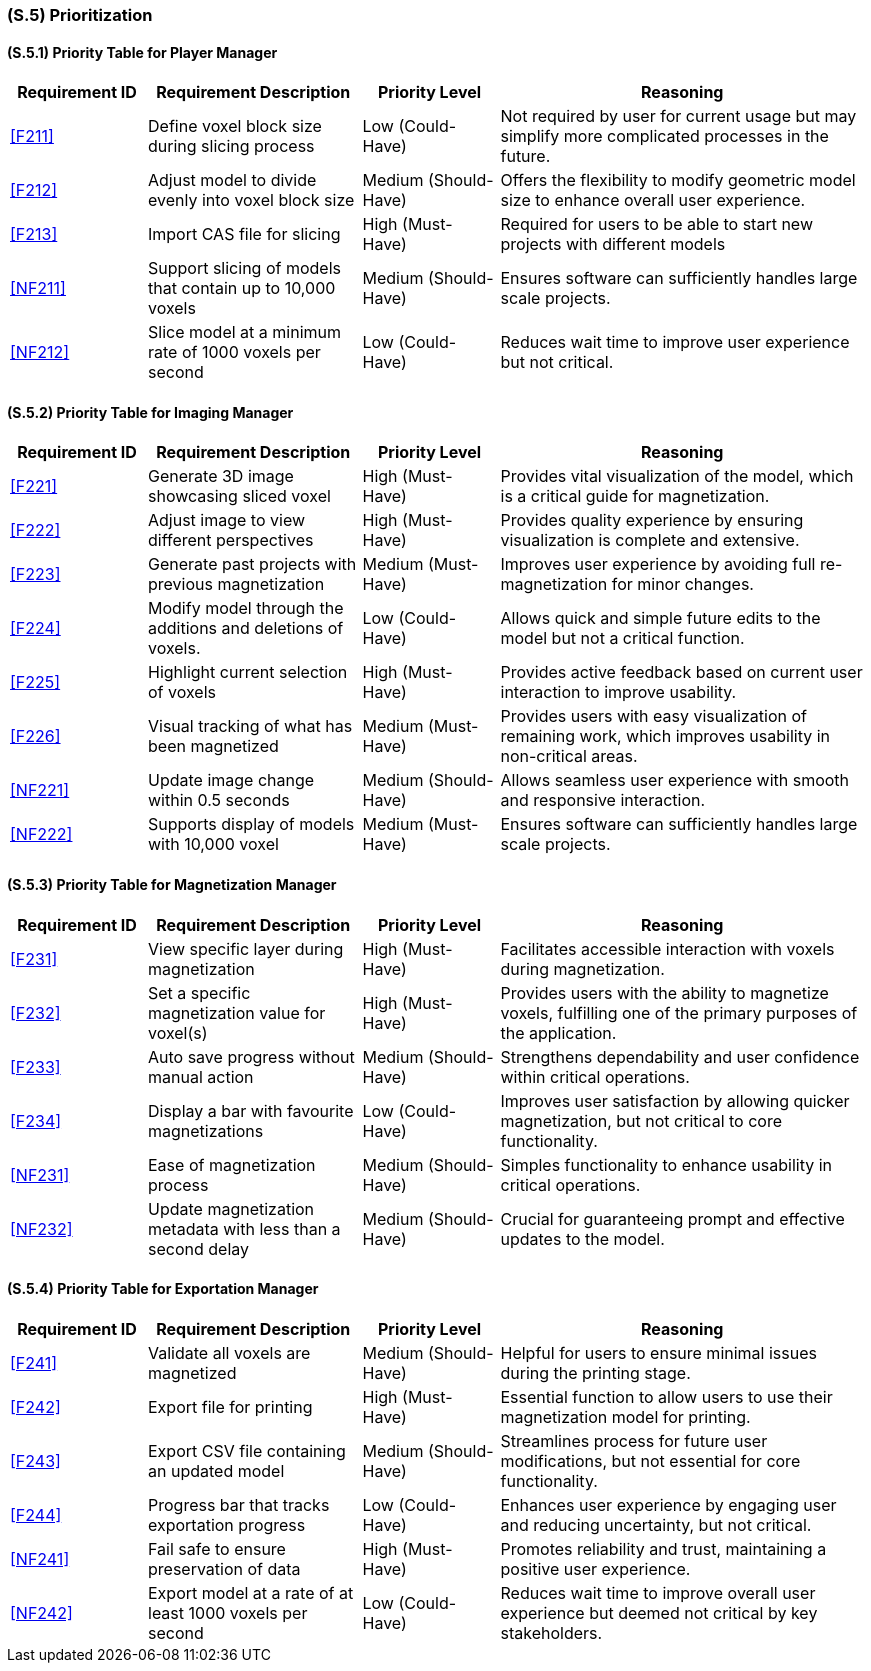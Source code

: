 [#s5,reftext=S.5]
=== (S.5) Prioritization

ifdef::!env-draft[]
TIP: _Classification of the behaviors, interfaces and scenarios (<<s2>>, <<s3>> and <<s4>>) by their degree of criticality. It is useful in particular if during the course of the project various pressures force the team to drop certain functions._  <<BM22>>
endif::[]

==== (S.5.1) Priority Table for Player Manager
[cols="^16%, 25%, 16%, 43%, options="header"]
|===
|Requirement ID |Requirement Description |Priority Level |Reasoning

|<<F211>> |Define voxel block size during slicing process
|Low (Could-Have)
|Not required by user for current usage but may simplify more complicated processes in the future.

|<<F212>> |Adjust model to divide evenly into voxel block size
|Medium (Should-Have)
|Offers the flexibility to modify geometric model size to enhance overall user experience.

|<<F213>> |Import CAS file for slicing
|High (Must-Have)
|Required for users to be able to start new projects with different models

|<<NF211>> |Support slicing of models that contain up to 10,000 voxels
|Medium (Should-Have)
|Ensures software can sufficiently handles large scale projects.

|<<NF212>> |Slice model at a minimum rate of 1000 voxels per second
|Low (Could-Have)
|Reduces wait time to improve user experience but not critical.
|===

==== (S.5.2) Priority Table for Imaging Manager
[cols="^16%, 25%, 16%, 43%, options="header"]
|===
|Requirement ID |Requirement Description |Priority Level |Reasoning

|<<F221>> |Generate 3D image showcasing sliced voxel
|High (Must-Have)
|Provides vital visualization of the model, which is a critical guide for magnetization.

|<<F222>> |Adjust image to view different perspectives
|High (Must-Have)
|Provides quality experience by ensuring visualization is complete and extensive.

|<<F223>> |Generate past projects with previous magnetization
|Medium (Must-Have)
|Improves user experience by avoiding full re-magnetization for minor changes.

|<<F224>> |Modify model through the additions and deletions of voxels.
|Low (Could-Have)
|Allows quick and simple future edits to the model but not a critical function.

|<<F225>> |Highlight current selection of voxels
|High (Must-Have)
|Provides active feedback based on current user interaction to improve usability.

|<<F226>> |Visual tracking of what has been magnetized
|Medium (Must-Have)
|Provides users with easy visualization of remaining work, which improves usability in non-critical areas.

|<<NF221>> |Update image change within 0.5 seconds
|Medium (Should-Have)
|Allows seamless user experience with smooth and responsive interaction.

|<<NF222>> |Supports display of models with 10,000 voxel
|Medium (Must-Have)
|Ensures software can sufficiently handles large scale projects.
|===

==== (S.5.3) Priority Table for Magnetization Manager
[cols="^16%, 25%, 16%, 43%, options="header"]
|===
|Requirement ID |Requirement Description |Priority Level |Reasoning

|<<F231>> |View specific layer during magnetization
|High (Must-Have)
|Facilitates accessible interaction with voxels during magnetization.

|<<F232>> |Set a specific magnetization value for voxel(s)
|High (Must-Have)
|Provides users with the ability to magnetize voxels, fulfilling one of the primary purposes of the application.

|<<F233>> |Auto save progress  without manual action
|Medium (Should-Have)
|Strengthens dependability and user confidence within critical operations.

|<<F234>> |Display a bar with favourite magnetizations
|Low (Could-Have)
|Improves user satisfaction by allowing quicker magnetization, but not critical to core functionality.

|<<NF231>> |Ease of magnetization process
|Medium (Should-Have)
|Simples functionality to enhance usability in critical operations.

|<<NF232>> |Update magnetization metadata with less than a second delay
|Medium (Should-Have)
|Crucial for guaranteeing prompt and effective updates to the model.
|===

==== (S.5.4) Priority Table for Exportation Manager
[cols="^16%, 25%, 16%, 43%, options="header"]
|===
|Requirement ID |Requirement Description |Priority Level |Reasoning

|<<F241>> |Validate all voxels are magnetized
|Medium (Should-Have)
|Helpful for users to ensure minimal issues during the printing stage.

|<<F242>> |Export file for printing
|High (Must-Have)
|Essential function to allow users to use their magnetization model for printing.

|<<F243>> |Export CSV file containing an updated model
|Medium (Should-Have)
|Streamlines process for future user modifications, but not essential for core functionality.

|<<F244>> |Progress bar that tracks exportation progress
|Low (Could-Have)
|Enhances user experience by engaging user and reducing uncertainty, but not critical.

|<<NF241>> |Fail safe to ensure preservation of data
|High (Must-Have)
|Promotes reliability and trust, maintaining a positive user experience.

|<<NF242>> |Export model at a rate of at least 1000 voxels per second
|Low (Could-Have)
|Reduces wait time to improve overall user experience but deemed not critical by key stakeholders.
|===
